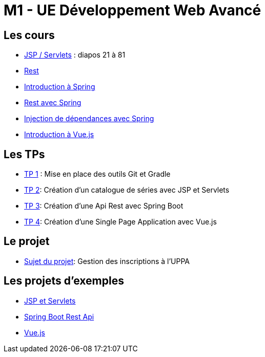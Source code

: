= M1 - UE Développement Web Avancé

== Les cours

* http://ecariou.perso.univ-pau.fr/cours/sd-m1/cours-architecture.pdf[JSP / Servlets] : diapos 21 à 81
* link:rest.html[Rest]
* link:spring-intro.html[Introduction à Spring]
* link:spring-rest.html[Rest avec Spring]
* link:injection-dependances.html[Injection de dépendances avec Spring]
* link:vuejs.html[Introduction à Vue.js]

== Les TPs

* link:tp1.html[TP 1] : Mise en place des outils Git et Gradle
* link:tp2.html[TP 2]: Création d'un catalogue de séries avec JSP et Servlets
* link:tp3.html[TP 3]: Création d'une Api Rest avec Spring Boot
* link:tp4.html[TP 4]: Création d'une Single Page Application avec Vue.js

== Le projet

* link:projet.html[Sujet du projet]: Gestion des inscriptions à l'UPPA


== Les projets d'exemples

* https://git.univ-pau.fr/m1tidevwebavance/jsp-servlet-example[JSP et Servlets]
* https://git.univ-pau.fr/m1tidevwebavance/spring-boot-rest-api-example[Spring Boot Rest Api]
* https://git.univ-pau.fr/m1tidevwebavance/vuejs-example[Vue.js]